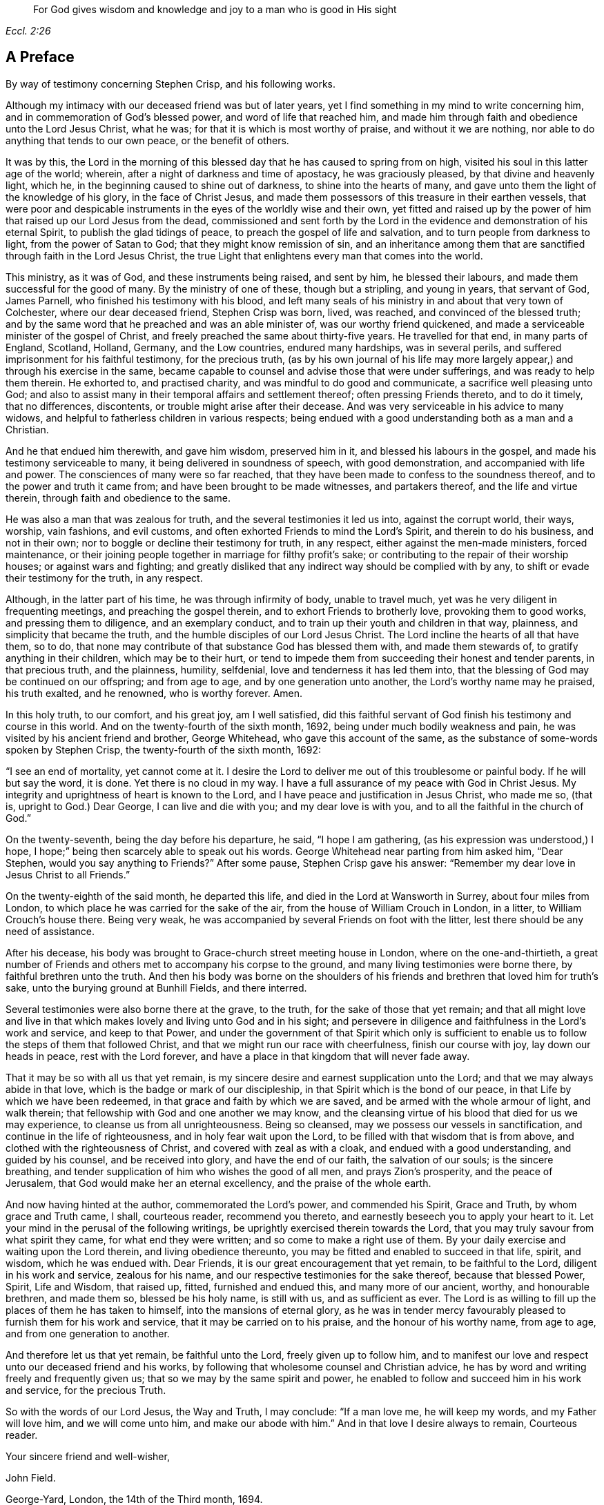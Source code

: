 [quote.epigraph, , Eccl. 2:26]
____
For God gives wisdom and knowledge and joy to a man who is good in His sight
____

== A Preface

By way of testimony concerning Stephen Crisp, and his following works.

Although my intimacy with our deceased friend was but of later years,
yet I find something in my mind to write concerning him,
and in commemoration of God`'s blessed power, and word of life that reached him,
and made him through faith and obedience unto the Lord Jesus Christ, what he was;
for that it is which is most worthy of praise, and without it we are nothing,
nor able to do anything that tends to our own peace, or the benefit of others.

It was by this,
the Lord in the morning of this blessed day that he has caused to spring from on high,
visited his soul in this latter age of the world; wherein,
after a night of darkness and time of apostacy, he was graciously pleased,
by that divine and heavenly light, which he,
in the beginning caused to shine out of darkness, to shine into the hearts of many,
and gave unto them the light of the knowledge of his glory, in the face of Christ Jesus,
and made them possessors of this treasure in their earthen vessels,
that were poor and despicable instruments in the eyes of the worldly wise and their own,
yet fitted and raised up by the power of him that raised up our Lord Jesus from the dead,
commissioned and sent forth by the Lord in the evidence
and demonstration of his eternal Spirit,
to publish the glad tidings of peace, to preach the gospel of life and salvation,
and to turn people from darkness to light, from the power of Satan to God;
that they might know remission of sin,
and an inheritance among them that are sanctified through faith in the Lord Jesus Christ,
the true Light that enlightens every man that comes into the world.

This ministry, as it was of God, and these instruments being raised, and sent by him,
he blessed their labours, and made them successful for the good of many.
By the ministry of one of these, though but a stripling, and young in years,
that servant of God, James Parnell, who finished his testimony with his blood,
and left many seals of his ministry in and about that very town of Colchester,
where our dear deceased friend, Stephen Crisp was born, lived, was reached,
and convinced of the blessed truth;
and by the same word that he preached and was an able minister of,
was our worthy friend quickened, and made a serviceable minister of the gospel of Christ,
and freely preached the same about thirty-five years.
He travelled for that end, in many parts of England, Scotland, Holland, Germany,
and the Low countries, endured many hardships, was in several perils,
and suffered imprisonment for his faithful testimony, for the precious truth,
(as by his own journal of his life may more largely
appear,) and through his exercise in the same,
became capable to counsel and advise those that were under sufferings,
and was ready to help them therein.
He exhorted to, and practised charity, and was mindful to do good and communicate,
a sacrifice well pleasing unto God;
and also to assist many in their temporal affairs and settlement thereof;
often pressing Friends thereto, and to do it timely, that no differences, discontents,
or trouble might arise after their decease.
And was very serviceable in his advice to many widows,
and helpful to fatherless children in various respects;
being endued with a good understanding both as a man and a Christian.

And he that endued him therewith, and gave him wisdom, preserved him in it,
and blessed his labours in the gospel, and made his testimony serviceable to many,
it being delivered in soundness of speech, with good demonstration,
and accompanied with life and power.
The consciences of many were so far reached,
that they have been made to confess to the soundness thereof,
and to the power and truth it came from; and have been brought to be made witnesses,
and partakers thereof, and the life and virtue therein,
through faith and obedience to the same.

He was also a man that was zealous for truth, and the several testimonies it led us into,
against the corrupt world, their ways, worship, vain fashions, and evil customs,
and often exhorted Friends to mind the Lord`'s Spirit, and therein to do his business,
and not in their own; nor to boggle or decline their testimony for truth, in any respect,
either against the men-made ministers, forced maintenance,
or their joining people together in marriage for filthy profit`'s sake;
or contributing to the repair of their worship houses; or against wars and fighting;
and greatly disliked that any indirect way should be complied with by any,
to shift or evade their testimony for the truth, in any respect.

Although, in the latter part of his time, he was through infirmity of body,
unable to travel much, yet was he very diligent in frequenting meetings,
and preaching the gospel therein, and to exhort Friends to brotherly love,
provoking them to good works, and pressing them to diligence, and an exemplary conduct,
and to train up their youth and children in that way, plainness,
and simplicity that became the truth, and the humble disciples of our Lord Jesus Christ.
The Lord incline the hearts of all that have them, so to do,
that none may contribute of that substance God has blessed them with,
and made them stewards of, to gratify anything in their children,
which may be to their hurt,
or tend to impede them from succeeding their honest and tender parents,
in that precious truth, and the plainness, humility, selfdenial,
love and tenderness it has led them into,
that the blessing of God may be continued on our offspring; and from age to age,
and by one generation unto another, the Lord`'s worthy name may he praised,
his truth exalted, and he renowned, who is worthy forever.
Amen.

In this holy truth, to our comfort, and his great joy, am I well satisfied,
did this faithful servant of God finish his testimony and course in this world.
And on the twenty-fourth of the sixth month, 1692,
being under much bodily weakness and pain,
he was visited by his ancient friend and brother, George Whitehead,
who gave this account of the same,
as the substance of some-words spoken by Stephen Crisp,
the twenty-fourth of the sixth month, 1692:

"`I see an end of mortality, yet cannot come at it.
I desire the Lord to deliver me out of this troublesome or painful body.
If he will but say the word, it is done.
Yet there is no cloud in my way.
I have a full assurance of my peace with God in Christ Jesus.
My integrity and uprightness of heart is known to the Lord,
and I have peace and justification in Jesus Christ, who made me so, (that is,
upright to God.) Dear George, I can live and die with you; and my dear love is with you,
and to all the faithful in the church of God.`"

On the twenty-seventh, being the day before his departure, he said,
"`I hope I am gathering, (as his expression was understood,) I hope,
I hope;`" being then scarcely able to speak out his words.
George Whitehead near parting from him asked him, "`Dear Stephen,
would you say anything to Friends?`"
After some pause, Stephen Crisp gave his answer:
"`Remember my dear love in Jesus Christ to all Friends.`"

On the twenty-eighth of the said month, he departed this life,
and died in the Lord at Wansworth in Surrey, about four miles from London,
to which place he was carried for the sake of the air,
from the house of William Crouch in London, in a litter,
to William Crouch`'s house there.
Being very weak, he was accompanied by several Friends on foot with the litter,
lest there should be any need of assistance.

After his decease, his body was brought to Grace-church street meeting house in London,
where on the one-and-thirtieth,
a great number of Friends and others met to accompany his corpse to the ground,
and many living testimonies were borne there, by faithful brethren unto the truth.
And then his body was borne on the shoulders of his friends
and brethren that loved him for truth`'s sake,
unto the burying ground at Bunhill Fields, and there interred.

Several testimonies were also borne there at the grave, to the truth,
for the sake of those that yet remain;
and that all might love and live in that which makes
lovely and living unto God and in his sight;
and persevere in diligence and faithfulness in the Lord`'s work and service,
and keep to that Power,
and under the government of that Spirit which only is sufficient
to enable us to follow the steps of them that followed Christ,
and that we might run our race with cheerfulness, finish our course with joy,
lay down our heads in peace, rest with the Lord forever,
and have a place in that kingdom that will never fade away.

That it may be so with all us that yet remain,
is my sincere desire and earnest supplication unto the Lord;
and that we may always abide in that love,
which is the badge or mark of our discipleship,
in that Spirit which is the bond of our peace,
in that Life by which we have been redeemed,
in that grace and faith by which we are saved,
and be armed with the whole armour of light, and walk therein;
that fellowship with God and one another we may know,
and the cleansing virtue of his blood that died for us we may experience,
to cleanse us from all unrighteousness.
Being so cleansed, may we possess our vessels in sanctification,
and continue in the life of righteousness, and in holy fear wait upon the Lord,
to be filled with that wisdom that is from above,
and clothed with the righteousness of Christ, and covered with zeal as with a cloak,
and endued with a good understanding, and guided by his counsel,
and be received into glory, and have the end of our faith, the salvation of our souls;
is the sincere breathing, and tender supplication of him who wishes the good of all men,
and prays Zion`'s prosperity, and the peace of Jerusalem,
that God would make her an eternal excellency, and the praise of the whole earth.

And now having hinted at the author, commemorated the Lord`'s power,
and commended his Spirit, Grace and Truth, by whom grace and Truth came, I shall,
courteous reader, recommend you thereto,
and earnestly beseech you to apply your heart to it.
Let your mind in the perusal of the following writings,
be uprightly exercised therein towards the Lord,
that you may truly savour from what spirit they came, for what end they were written;
and so come to make a right use of them.
By your daily exercise and waiting upon the Lord therein, and living obedience thereunto,
you may be fitted and enabled to succeed in that life, spirit, and wisdom,
which he was endued with.
Dear Friends, it is our great encouragement that yet remain, to be faithful to the Lord,
diligent in his work and service, zealous for his name,
and our respective testimonies for the sake thereof, because that blessed Power, Spirit,
Life and Wisdom, that raised up, fitted, furnished and endued this,
and many more of our ancient, worthy, and honourable brethren, and made them so,
blessed be his holy name, is still with us, and as sufficient as ever.
The Lord is as willing to fill up the places of them he has taken to himself,
into the mansions of eternal glory,
as he was in tender mercy favourably pleased to furnish them for his work and service,
that it may be carried on to his praise, and the honour of his worthy name,
from age to age, and from one generation to another.

And therefore let us that yet remain, be faithful unto the Lord,
freely given up to follow him,
and to manifest our love and respect unto our deceased friend and his works,
by following that wholesome counsel and Christian advice,
he has by word and writing freely and frequently given us;
that so we may by the same spirit and power,
he enabled to follow and succeed him in his work and service, for the precious Truth.

So with the words of our Lord Jesus, the Way and Truth, I may conclude:
"`If a man love me, he will keep my words, and my Father will love him,
and we will come unto him, and make our abode with him.`"
And in that love I desire always to remain, Courteous reader.

Your sincere friend and well-wisher,

John Field.

George-Yard, London, the 14th of the Third month, 1694.
